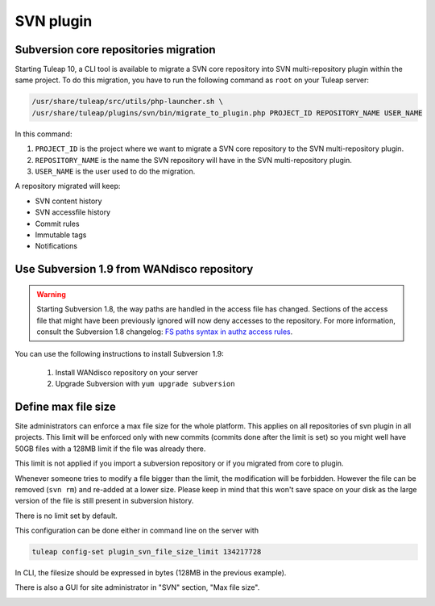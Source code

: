.. _svn-plugin:

SVN plugin
==========

.. _subversion-migration:

Subversion core repositories migration
--------------------------------------

Starting Tuleap 10, a CLI tool is available to migrate a SVN core repository into SVN multi-repository plugin within the
same project. To do this migration, you have to run the following command as ``root`` on your Tuleap server:

.. code-block:: bash

    /usr/share/tuleap/src/utils/php-launcher.sh \
    /usr/share/tuleap/plugins/svn/bin/migrate_to_plugin.php PROJECT_ID REPOSITORY_NAME USER_NAME


In this command:

1. ``PROJECT_ID`` is the project where we want to migrate a SVN core repository to the SVN multi-repository plugin.
2. ``REPOSITORY_NAME`` is the name the SVN repository will have in the SVN multi-repository plugin.
3. ``USER_NAME`` is the user used to do the migration.

A repository migrated will keep:

* SVN content history
* SVN accessfile history
* Commit rules
* Immutable tags
* Notifications

Use Subversion 1.9 from WANdisco repository
-------------------------------------------

.. warning::

    Starting Subversion 1.8, the way paths are handled in the access file has changed.
    Sections of the access file that might have been previously ignored will now deny
    accesses to the repository. For more information, consult the Subversion 1.8
    changelog: `FS paths syntax in authz access rules <https://subversion.apache.org/docs/release-notes/1.8#authz-fspath-syntax>`_.

You can use the following instructions to install Subversion 1.9:

 1. Install WANdisco repository on your server
 2. Upgrade Subversion with ``yum upgrade subversion``

Define max file size
--------------------

Site administrators can enforce a max file size for the whole platform. This applies on all repositories of svn plugin
in all projects. This limit will be enforced only with new commits (commits done after the limit is set) so you might
well have 50GB files with a 128MB limit if the file was already there.

This limit is not applied if you import a subversion repository or if you migrated from core to plugin.

Whenever someone tries to modify a file bigger than the limit, the modification will be forbidden. However the file can
be removed (``svn rm``) and re-added at a lower size. Please keep in mind that this won't save space on your disk as the
large version of the file is still present in subversion history.

There is no limit set by default.

This configuration can be done either in command line on the server with

.. code-block:: bash

    tuleap config-set plugin_svn_file_size_limit 134217728

In CLI, the filesize should be expressed in bytes (128MB in the previous example).

There is also a GUI for site administrator in "SVN" section, "Max file size".

.. image:: ../../../images/screenshots/svn/site-admin-max-file-size.png
    :alt: Define max file size as site admin
    :align: center
